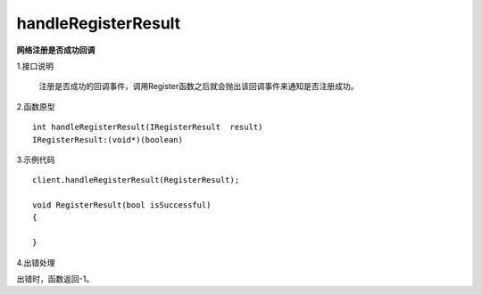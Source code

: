 handleRegisterResult
====================
**网络注册是否成功回调**

1.接口说明

 注册是否成功的回调事件，调用Register函数之后就会抛出该回调事件来通知是否注册成功。

2.函数原型
::
    int handleRegisterResult(IRegisterResult  result)
    IRegisterResult:(void*)(boolean)

3.示例代码
::
    client.handleRegisterResult(RegisterResult);
    
    void RegisterResult(bool isSuccessful)
    {

    }  

4.出错处理

出错时，函数返回-1。